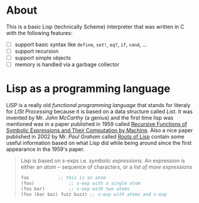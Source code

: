 * About

  This is a basic Lisp (technically Scheme) interpreter that was written in C with the following features:

  + [ ] support basic syntax like =define=, =set!=, =eq?=, =if=, =cond=, ...
  + [ ] support recursion
  + [ ] support simple objects
  + [ ] memory is handled via a garbage collector

* Lisp as a programming language

  LISP is a really old /functional programming language/ that stands for literaly for /LISt Processing/ because it is based on a data structure called /List/. It was invented by Mr. /John McCarthy/ (a genius) and the first time lisp was mentioned was in a paper published in 1959 called [[http://www-formal.stanford.edu/jmc/recursive.pdf][Recursive Functions of Symbolic Expressions and Their Computation by Machine]]. Also a nice paper published in 2002 by Mr. /Paul Graham/ called [[http://www.paulgraham.com/rootsoflisp.html][Roots of Lisp]] contain some useful information based on what Lisp did while being around since the first appearance in tha 1959's paper.

  #+BEGIN_QUOTE
  Lisp is based on s-exps i.e. /symbolic expressions/. An expression is either an /atom/ -- sequence of characters, or a /list of more expressions/

  #+BEGIN_SRC scheme
    foo			  ;; this is an atom
    (foo)			  ;; s-exp with a single atom
    (foo bar)		  ;; s-exp with two atoms
    (foo (bar baz) fuzz buzz) ;; s-exp with atoms and s-exp
  #+END_SRC
  #+END_QUOTE
